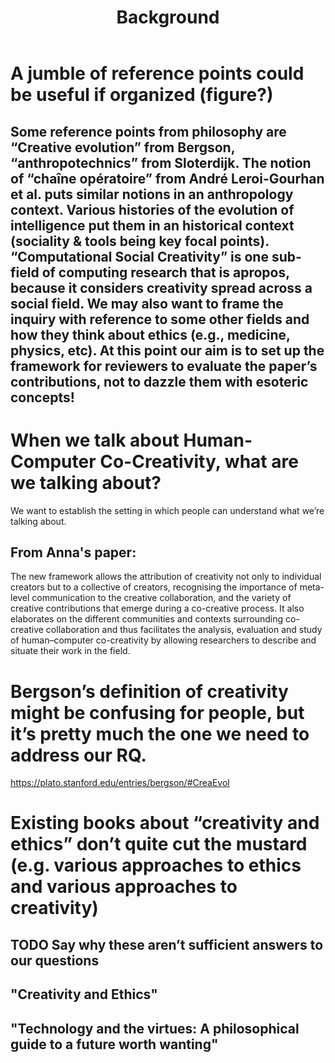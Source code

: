 #+title: Background


* A jumble of reference points could be useful if organized (figure?)
** Some reference points from philosophy are “Creative evolution” from Bergson, “anthropotechnics” from Sloterdijk. The notion of “chaîne opératoire” from André Leroi-Gourhan et al. puts similar notions in an anthropology context. Various histories of the evolution of intelligence put them in an historical context (sociality & tools being key focal points). “Computational Social Creativity” is one sub-field of computing research that is apropos, because it considers creativity spread across a social field. We may also want to frame the inquiry with reference to some other fields and how they think about ethics (e.g., medicine, physics, etc). At this point our aim is to set up the framework for reviewers to evaluate the paper’s contributions, not to dazzle them with esoteric concepts!
* When we talk about Human-Computer Co-Creativity, what are we talking about?
We want to establish the setting in which people can understand what we’re talking about.
** From Anna's paper:
#+BEGIN_QUOTE:
The new framework allows the attribution of creativity not only to individual creators but to a collective of creators, recognising the importance of meta-level communication to the creative collaboration, and the variety of creative contributions that emerge during a co-creative process. It also elaborates on the different communities and contexts surrounding co-creative collaboration and thus facilitates the analysis, evaluation and study of human–computer co-creativity by allowing researchers to describe and situate their work in the field.
* Bergson’s definition of creativity might be confusing for people, but it’s pretty much the one we need to address our RQ.
https://plato.stanford.edu/entries/bergson/#CreaEvol
* Existing books about “creativity and ethics” don’t quite cut the mustard (e.g. various approaches to ethics and various approaches to creativity)
** TODO Say why these aren’t sufficient answers to our questions
** "Creativity and Ethics"
** "Technology and the virtues: A philosophical guide to a future worth wanting"

